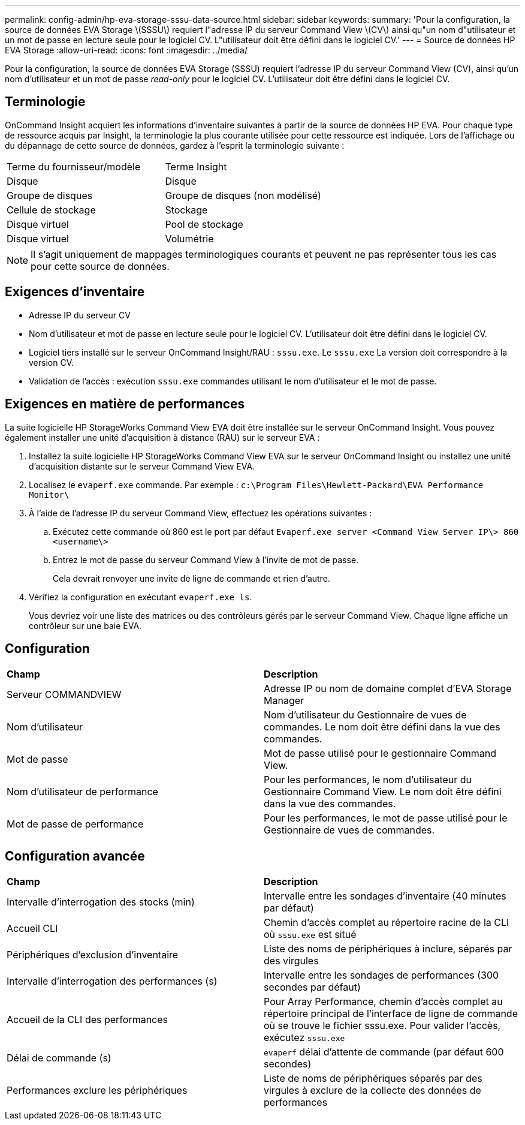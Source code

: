 ---
permalink: config-admin/hp-eva-storage-sssu-data-source.html 
sidebar: sidebar 
keywords:  
summary: 'Pour la configuration, la source de données EVA Storage \(SSSU\) requiert l"adresse IP du serveur Command View \(CV\) ainsi qu"un nom d"utilisateur et un mot de passe en lecture seule pour le logiciel CV. L"utilisateur doit être défini dans le logiciel CV.' 
---
= Source de données HP EVA Storage
:allow-uri-read: 
:icons: font
:imagesdir: ../media/


[role="lead"]
Pour la configuration, la source de données EVA Storage (SSSU) requiert l'adresse IP du serveur Command View (CV), ainsi qu'un nom d'utilisateur et un mot de passe _read-only_ pour le logiciel CV. L'utilisateur doit être défini dans le logiciel CV.



== Terminologie

OnCommand Insight acquiert les informations d'inventaire suivantes à partir de la source de données HP EVA. Pour chaque type de ressource acquis par Insight, la terminologie la plus courante utilisée pour cette ressource est indiquée. Lors de l'affichage ou du dépannage de cette source de données, gardez à l'esprit la terminologie suivante :

|===


| Terme du fournisseur/modèle | Terme Insight 


 a| 
Disque
 a| 
Disque



 a| 
Groupe de disques
 a| 
Groupe de disques (non modélisé)



 a| 
Cellule de stockage
 a| 
Stockage



 a| 
Disque virtuel
 a| 
Pool de stockage



 a| 
Disque virtuel
 a| 
Volumétrie

|===
[NOTE]
====
Il s'agit uniquement de mappages terminologiques courants et peuvent ne pas représenter tous les cas pour cette source de données.

====


== Exigences d'inventaire

* Adresse IP du serveur CV
* Nom d'utilisateur et mot de passe en lecture seule pour le logiciel CV. L'utilisateur doit être défini dans le logiciel CV.
* Logiciel tiers installé sur le serveur OnCommand Insight/RAU : `sssu.exe`. Le `sssu.exe` La version doit correspondre à la version CV.
* Validation de l'accès : exécution `sssu.exe` commandes utilisant le nom d'utilisateur et le mot de passe.




== Exigences en matière de performances

La suite logicielle HP StorageWorks Command View EVA doit être installée sur le serveur OnCommand Insight. Vous pouvez également installer une unité d'acquisition à distance (RAU) sur le serveur EVA :

. Installez la suite logicielle HP StorageWorks Command View EVA sur le serveur OnCommand Insight ou installez une unité d'acquisition distante sur le serveur Command View EVA.
. Localisez le `evaperf.exe` commande. Par exemple : `c:\Program Files\Hewlett-Packard\EVA Performance Monitor\`
. À l'aide de l'adresse IP du serveur Command View, effectuez les opérations suivantes :
+
.. Exécutez cette commande où 860 est le port par défaut `Evaperf.exe server <Command View Server IP\> 860 <username\>`
.. Entrez le mot de passe du serveur Command View à l'invite de mot de passe.
+
Cela devrait renvoyer une invite de ligne de commande et rien d'autre.



. Vérifiez la configuration en exécutant `evaperf.exe ls`.
+
Vous devriez voir une liste des matrices ou des contrôleurs gérés par le serveur Command View. Chaque ligne affiche un contrôleur sur une baie EVA.





== Configuration

|===


| *Champ* | *Description* 


 a| 
Serveur COMMANDVIEW
 a| 
Adresse IP ou nom de domaine complet d'EVA Storage Manager



 a| 
Nom d'utilisateur
 a| 
Nom d'utilisateur du Gestionnaire de vues de commandes. Le nom doit être défini dans la vue des commandes.



 a| 
Mot de passe
 a| 
Mot de passe utilisé pour le gestionnaire Command View.



 a| 
Nom d'utilisateur de performance
 a| 
Pour les performances, le nom d'utilisateur du Gestionnaire Command View. Le nom doit être défini dans la vue des commandes.



 a| 
Mot de passe de performance
 a| 
Pour les performances, le mot de passe utilisé pour le Gestionnaire de vues de commandes.

|===


== Configuration avancée

|===


| *Champ* | *Description* 


 a| 
Intervalle d'interrogation des stocks (min)
 a| 
Intervalle entre les sondages d'inventaire (40 minutes par défaut)



 a| 
Accueil CLI
 a| 
Chemin d'accès complet au répertoire racine de la CLI où `sssu.exe` est situé



 a| 
Périphériques d'exclusion d'inventaire
 a| 
Liste des noms de périphériques à inclure, séparés par des virgules



 a| 
Intervalle d'interrogation des performances (s)
 a| 
Intervalle entre les sondages de performances (300 secondes par défaut)



 a| 
Accueil de la CLI des performances
 a| 
Pour Array Performance, chemin d'accès complet au répertoire principal de l'interface de ligne de commande où se trouve le fichier sssu.exe. Pour valider l'accès, exécutez `sssu.exe`



 a| 
Délai de commande (s)
 a| 
`evaperf` délai d'attente de commande (par défaut 600 secondes)



 a| 
Performances exclure les périphériques
 a| 
Liste de noms de périphériques séparés par des virgules à exclure de la collecte des données de performances

|===